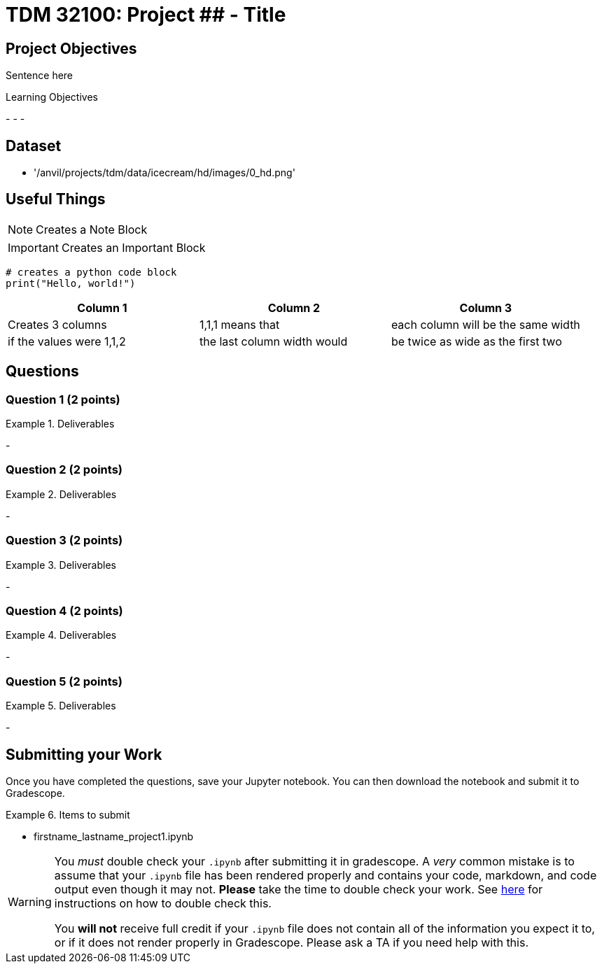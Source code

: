 = TDM 32100: Project ## - Title

== Project Objectives

Sentence here

.Learning Objectives
****
-
-
-
****

== Dataset
- '/anvil/projects/tdm/data/icecream/hd/images/0_hd.png'

== Useful Things

[NOTE]
====
Creates a Note Block
====

[IMPORTANT]
====
Creates an Important Block
====

[source,python]
----
# creates a python code block
print("Hello, world!")
----

[cols="1,1,1",options="header"]
|===
| Column 1 | Column 2 | Column 3
| Creates 3 columns | 1,1,1 means that | each column will be the same width
| if the values were 1,1,2 | the last column width would | be twice as wide as the first two
|===

== Questions

=== Question 1 (2 points)

.Deliverables
====
-
====

=== Question 2 (2 points)

.Deliverables
====
-
====

=== Question 3 (2 points)

.Deliverables
====
-
====

=== Question 4 (2 points)

.Deliverables
====
-
====

=== Question 5 (2 points)


.Deliverables
====
-
====

== Submitting your Work

Once you have completed the questions, save your Jupyter notebook. You can then download the notebook and submit it to Gradescope.

.Items to submit
====
- firstname_lastname_project1.ipynb
====

[WARNING]
====
You _must_ double check your `.ipynb` after submitting it in gradescope. A _very_ common mistake is to assume that your `.ipynb` file has been rendered properly and contains your code, markdown, and code output even though it may not. **Please** take the time to double check your work. See xref:ROOT:submissions.adoc[here] for instructions on how to double check this.

You **will not** receive full credit if your `.ipynb` file does not contain all of the information you expect it to, or if it does not render properly in Gradescope. Please ask a TA if you need help with this.
====
